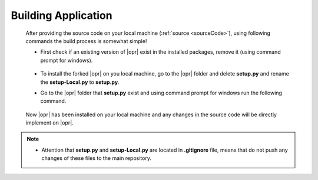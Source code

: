 .. _build:

********************
Building Application
********************

   After providing the source code on your local machine (:ref:`source <sourceCode>`), using following commands the build process is somewhat simple! 
   
   * First check if an existing version of |opr| exist in the installed packages, remove it (using command prompt for windows). 
   
      .. code-block:: console
         :caption: Remove the existing |opr| package from local machine 
	     
         pip uninstall OpenSRANE
	  
   * To install the forked |opr| on you local machine, go to the |opr| folder and delete **setup.py** and rename the **setup-Local.py** to **setup.py**.
   
   * Go to the |opr| folder that **setup.py** exist and using command prompt for windows run the following command.
   
      .. code-block:: console
         :caption: Installing |opr| package from local machine 
	     
         pip install -e .
		 
   Now |opr| has been installed on your local machine and any changes in the source code will be directly implement on |opr|.
   
.. note::

   * Attention that **setup.py** and **setup-Local.py** are located in **.gitignore** file, means that do not push any changes of these files to the main repository.